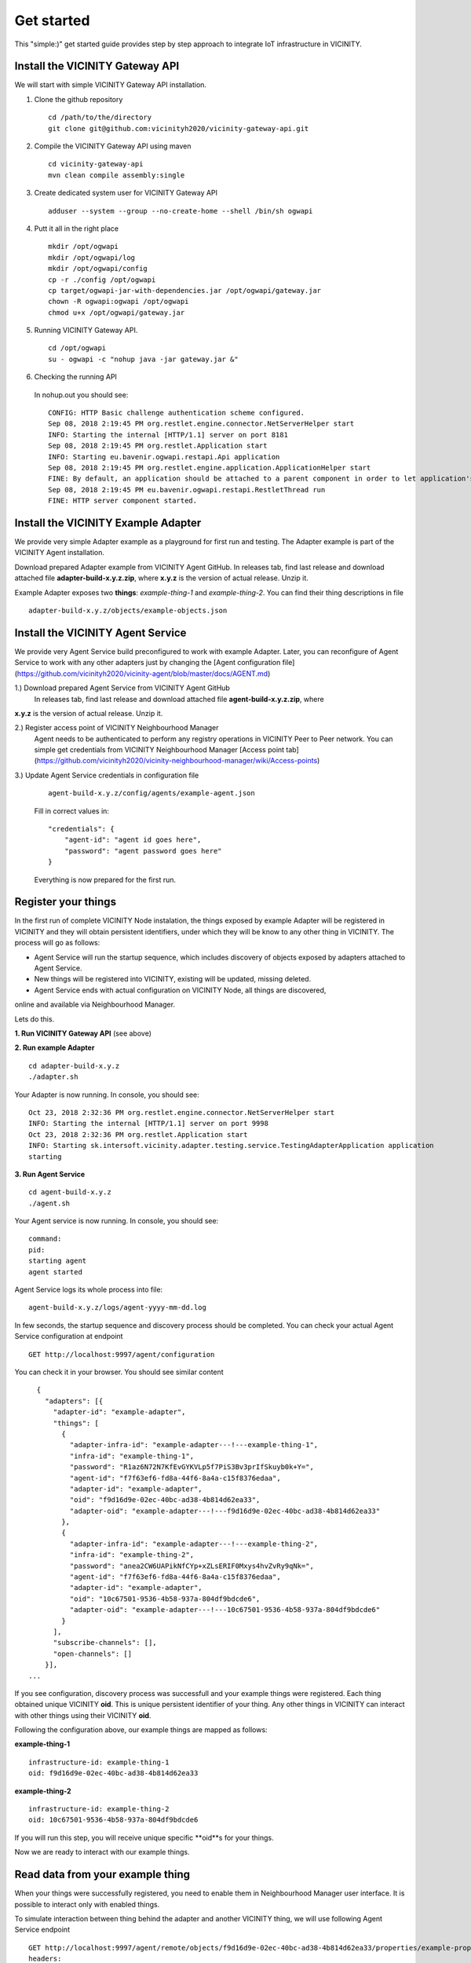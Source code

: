 ===========
Get started
===========

This "simple:)" get started guide provides step by step approach to integrate IoT infrastructure in VICINITY.

-----------------------------------------------
Install the VICINITY Gateway API
-----------------------------------------------
We will start with simple VICINITY Gateway API installation.

1. Clone the github repository

  ::

    cd /path/to/the/directory
    git clone git@github.com:vicinityh2020/vicinity-gateway-api.git

2. Compile the VICINITY Gateway API using maven

  ::

    cd vicinity-gateway-api
    mvn clean compile assembly:single

3. Create dedicated system user for VICINITY Gateway API

  ::

    adduser --system --group --no-create-home --shell /bin/sh ogwapi


4. Putt it all in the right place

  ::

    mkdir /opt/ogwapi
    mkdir /opt/ogwapi/log
    mkdir /opt/ogwapi/config
    cp -r ./config /opt/ogwapi
    cp target/ogwapi-jar-with-dependencies.jar /opt/ogwapi/gateway.jar
    chown -R ogwapi:ogwapi /opt/ogwapi
    chmod u+x /opt/ogwapi/gateway.jar

5. Running VICINITY Gateway API.

  ::

    cd /opt/ogwapi
    su - ogwapi -c "nohup java -jar gateway.jar &"

6. Checking the running API
  In nohup.out you should see:

  ::

    CONFIG: HTTP Basic challenge authentication scheme configured.
    Sep 08, 2018 2:19:45 PM org.restlet.engine.connector.NetServerHelper start
    INFO: Starting the internal [HTTP/1.1] server on port 8181
    Sep 08, 2018 2:19:45 PM org.restlet.Application start
    INFO: Starting eu.bavenir.ogwapi.restapi.Api application
    Sep 08, 2018 2:19:45 PM org.restlet.engine.application.ApplicationHelper start
    FINE: By default, an application should be attached to a parent component in order to let application's outbound root handle calls properly.
    Sep 08, 2018 2:19:45 PM eu.bavenir.ogwapi.restapi.RestletThread run
    FINE: HTTP server component started.




-----------------------------------------------
Install the VICINITY Example Adapter
-----------------------------------------------

We provide very simple Adapter example as a playground for first run and testing. The Adapter example is part of the VICINITY Agent installation.

Download prepared Adapter example from VICINITY Agent GitHub. In releases tab, find last release and download attached file **adapter-build-x.y.z.zip**, where **x.y.z** is the version of actual release. Unzip it.

Example Adapter exposes two **things**: *example-thing-1* and *example-thing-2*.
You can find their thing descriptions in file

::

    adapter-build-x.y.z/objects/example-objects.json


-----------------------------------------------
Install the VICINITY Agent Service
-----------------------------------------------

We provide very Agent Service build preconfigured to work with example Adapter.
Later, you can reconfigure of Agent Service to work with any other adapters just by changing the [Agent configuration file](https://github.com/vicinityh2020/vicinity-agent/blob/master/docs/AGENT.md)

1.) Download prepared Agent Service from VICINITY Agent GitHub
  In releases tab, find last release and download attached file **agent-build-x.y.z.zip**, where
**x.y.z** is the version of actual release. Unzip it.

2.) Register access point of VICINITY Neighbourhood Manager
  Agent needs to be authenticated to perform any registry operations in VICINITY Peer to Peer network. You can simple get credentials from VICINITY Neighbourhood Manager [Access point tab](https://github.com/vicinityh2020/vicinity-neighbourhood-manager/wiki/Access-points)

3.) Update Agent Service credentials in configuration file

  ::

     agent-build-x.y.z/config/agents/example-agent.json

  Fill in correct values in:

  ::

    "credentials": {
        "agent-id": "agent id goes here",
        "password": "agent password goes here"
    }

  Everything is now prepared for the first run.


-----------------------------------------------
Register your things
-----------------------------------------------

In the first run of complete VICINITY Node instalation, the things exposed by
example Adapter will be registered in VICINITY and they will obtain persistent
identifiers, under which they will be know to any other thing in VICINITY. The process
will go as follows:

* Agent Service will run the startup sequence, which includes discovery of objects exposed by adapters attached to Agent Service.

* New things will be registered into VICINITY, existing will be updated, missing deleted.

* Agent Service ends with actual configuration on VICINITY Node, all things are discovered,
online and available via Neighbourhood Manager.

Lets do this.

**1. Run VICINITY Gateway API** (see above)

**2. Run example Adapter**

::

    cd adapter-build-x.y.z
    ./adapter.sh

Your Adapter is now running. In console, you should see:

::

    Oct 23, 2018 2:32:36 PM org.restlet.engine.connector.NetServerHelper start
    INFO: Starting the internal [HTTP/1.1] server on port 9998
    Oct 23, 2018 2:32:36 PM org.restlet.Application start
    INFO: Starting sk.intersoft.vicinity.adapter.testing.service.TestingAdapterApplication application
    starting



**3. Run Agent Service**

::

    cd agent-build-x.y.z
    ./agent.sh

Your Agent service is now running. In console, you should see:

::

    command:
    pid:
    starting agent
    agent started

Agent Service logs its whole process into file:

::

    agent-build-x.y.z/logs/agent-yyyy-mm-dd.log

In few seconds, the startup sequence and discovery process should be completed.
You can check your actual Agent Service configuration at endpoint


::

    GET http://localhost:9997/agent/configuration

You can check it in your browser. You should see similar content

::

    {
      "adapters": [{
        "adapter-id": "example-adapter",
        "things": [
          {
            "adapter-infra-id": "example-adapter---!---example-thing-1",
            "infra-id": "example-thing-1",
            "password": "R1az6N72N7KfEvGYKVLp5f7PiS3Bv3prIfSkuyb0k+Y=",
            "agent-id": "f7f63ef6-fd8a-44f6-8a4a-c15f8376edaa",
            "adapter-id": "example-adapter",
            "oid": "f9d16d9e-02ec-40bc-ad38-4b814d62ea33",
            "adapter-oid": "example-adapter---!---f9d16d9e-02ec-40bc-ad38-4b814d62ea33"
          },
          {
            "adapter-infra-id": "example-adapter---!---example-thing-2",
            "infra-id": "example-thing-2",
            "password": "anea2CW6UAPikNfCYp+xZLsERIF0Mxys4hvZvRy9qNk=",
            "agent-id": "f7f63ef6-fd8a-44f6-8a4a-c15f8376edaa",
            "adapter-id": "example-adapter",
            "oid": "10c67501-9536-4b58-937a-804df9bdcde6",
            "adapter-oid": "example-adapter---!---10c67501-9536-4b58-937a-804df9bdcde6"
          }
        ],
        "subscribe-channels": [],
        "open-channels": []
      }],
  ...

If you see configuration, discovery process was successfull and your example
things were registered. Each thing obtained unique VICINITY **oid**. This is
unique persistent identifier of your thing. Any other things in VICINITY can
interact with other things using their VICINITY **oid**.

Following the configuration above, our example things are mapped as follows:

**example-thing-1**

::

    infrastructure-id: example-thing-1
    oid: f9d16d9e-02ec-40bc-ad38-4b814d62ea33


**example-thing-2**

::

    infrastructure-id: example-thing-2
    oid: 10c67501-9536-4b58-937a-804df9bdcde6

If you will run this step, you will receive unique specific **oid**s for your things.

Now we are ready to interact with our example things.


-----------------------------------------------
Read data from your example thing
-----------------------------------------------

When your things were successfully registered, you need to enable them
in Neighbourhood Manager user interface. It is possible to interact only
with enabled things.

To simulate interaction between thing behind the adapter and another VICINITY thing,
we will use following Agent Service endpoint


::

    GET http://localhost:9997/agent/remote/objects/f9d16d9e-02ec-40bc-ad38-4b814d62ea33/properties/example-property
    headers:
    adapter-id=example-adapter
    infrastructure-id=example-thing-2

This call means, that thing inside **example-adapter** with its internal identifier **example-thing-2** wants
to read property of remote thing with VICINITY identifier **f9d16d9e-02ec-40bc-ad38-4b814d62ea33**.

Use Postman to perform this call. The response to this call will look as follows


::

    {
        "error": false,
        "statusCode": 200,
        "statusCodeReason": "OK",
        "message": [
            {
                "data": {
                    "echo": "get property",
                    "pid": "example-property",
                    "oid": "example-thing-1"
                },
                "status": "success"
            }
        ]
    }

Now you are officially integrated into VICINITY and you can interact with known things.

To correctly stop the Agent Service, run following command


::

    cd agent-build-x.y.z
    ./agent.sh stop
